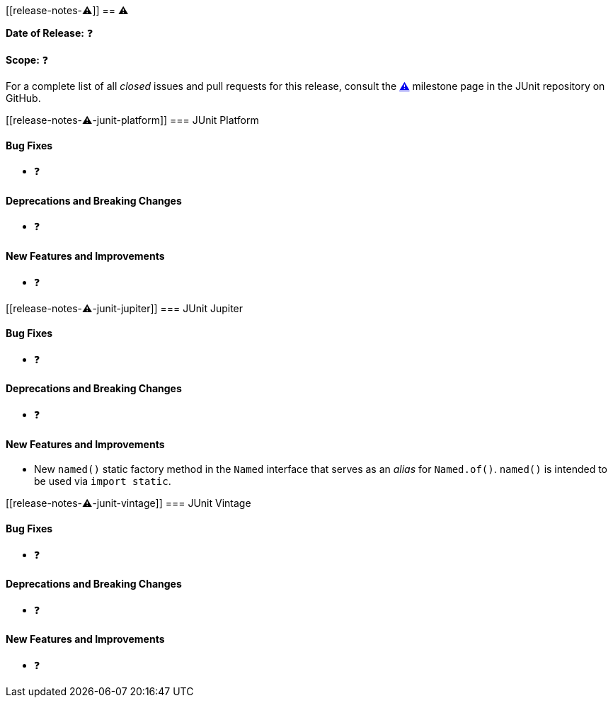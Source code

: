 // TODO: replace all occurrences of ⚠️ with appropriate values, delete this comment, and
// 'include:' this new file in index.adoc.
[[release-notes-⚠️]]
== ⚠️

*Date of Release:* ❓

*Scope:* ❓

For a complete list of all _closed_ issues and pull requests for this release, consult the
link:{junit5-repo}+/milestone/⚠️?closed=1+[⚠️] milestone page in the JUnit repository on
GitHub.


[[release-notes-⚠️-junit-platform]]
=== JUnit Platform

==== Bug Fixes

* ❓

==== Deprecations and Breaking Changes

* ❓

==== New Features and Improvements

* ❓


[[release-notes-⚠️-junit-jupiter]]
=== JUnit Jupiter

==== Bug Fixes

* ❓

==== Deprecations and Breaking Changes

* ❓

==== New Features and Improvements

* New `named()` static factory method in the `Named` interface that serves as an
  _alias_ for `Named.of()`. `named()` is intended to be used via `import static`.


[[release-notes-⚠️-junit-vintage]]
=== JUnit Vintage

==== Bug Fixes

* ❓

==== Deprecations and Breaking Changes

* ❓

==== New Features and Improvements

* ❓
